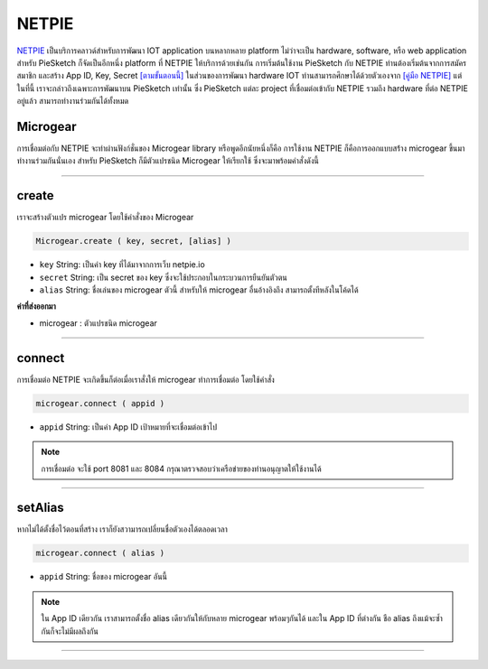.. raw:: html

	<script src="https://sketch.netpie.io/widget/p5-widget.js"></script>

NETPIE
======

`NETPIE <https://netpie.io>`_ เป็นบริการคลาวด์สำหรับการพัฒนา IOT application บนหลากหลาย platform ไม่ว่าจะเป็น hardware, software, หรือ web application สำหรับ PieSketch ก็จัดเป็นอีกหนึ่ง platform ที่ NETPIE ให้บริการด้วยเช่นกัน การเริ่มต้นใช้งาน PieSketch กับ NETPIE ท่านต้องเริ่มต้นจากการสมัครสมาชิก และสร้าง App ID, Key, Secret `[ตามขั้นตอนนี้] <https://www.gitbook.com/book/netpie/doc/details>`_  ในส่วนของการพัฒนา hardware IOT ท่านสามารถศึกษาได้ด้วยตัวเองจาก `[คู่มือ NETPIE] <https://www.gitbook.com/@netpie>`_ แต่ในที่นี้ เราจะกล่าวถึงเฉพาะการพัฒนาบน PieSketch เท่านั้น ซึ่ง PieSketch แต่ละ project ที่เชื่อมต่อเข้ากับ NETPIE รวมถึง hardware ที่ต่อ NETPIE อยู่แล้ว สามารถทำงานร่วมกันได้ทั้งหมด

Microgear
---------

การเชื่อมต่อกับ NETPIE จะทำผ่านฟังก์ชั่นของ Microgear library หรือพูดอีกนัยหนึ่งก็คือ การใช้งาน NETPIE ก็คือการออกแบบสร้่าง microgear ขึ้นมาทำงานร่วมกันนั่นเอง สำหรับ PieSketch ก็มีตัวแปรชนิด Microgear ให้เรียกใช้ ซึ่งจะมาพร้อมคำสั่งดังนี้

----

create
------

เราจะสร้างตัวแปร microgear โดยใช้คำสั่งของ Microgear

.. code-block:: javascript

	Microgear.create ( key, secret, [alias] )

- ``key``  String: เป็นค่า key ที่ได้มาจากการเว็บ netpie.io

- ``secret``  String: เป็น secret ของ key ซึ่งจะใช้ประกอบในกระบวนการยืนยันตัวตน 

- ``alias``  String: ชื่อเล่นของ microgear ตัวนี้ สำหรับให้ microgear อื่นอ้างอิงถึง สามารถตั้งทีหลังในโค้ดได้

**ค่าที่ส่งออกมา**

- microgear : ตัวแปรชนิด microgear

.. code-block:: javascript
	:caption: ตัวอย่างการใช้งาน

	var microgear = Microgear.create({
		key: 'M5AT1tW3oEgilr7',
		secret: 'SenjBILrRd4a4coNX8mb9exMT',
		alias:'p5js'
	});

----

connect
-------

การเชื่อมต่อ NETPIE จะเกิดขึ้นก็ต่อเมื่อเราสั่งให้ microgear ทำการเชื่อมต่อ โดยใช้คำสั่ง

.. code-block:: javascript

	microgear.connect ( appid )

- ``appid``  String: เป็นค่า App ID เป้าหมายที่จะเชื่อมต่อเข้าไป

.. code-block:: javascript
	:caption: ตัวอย่างการใช้งาน

	microgear.connect("happyfarm");

.. note::
	การเชื่อมต่อ จะใช้ port  8081 และ 8084 กรุณาตรวจสอบว่าเครือข่ายของท่านอนุญาตให้ใช้งานได้

----

setAlias
--------

หากไม่ได้ตั้งชื่อไว้ตอนที่สร้าง เราก็ยังสวามารถเปลี่ยนชื่อตัวเองได้ตลอดเวลา

.. code-block:: javascript

	microgear.connect ( alias )

- ``appid``  String: ชื่อของ microgear อันนี้

.. code-block:: javascript
	:caption: ตัวอย่างการใช้งาน

	microgear.setAlias("plant");

.. note::
	ใน App ID เดียวกัน เราสามารถตั้งชื่อ alias เดียวกันให้กับหลาย microgear พร้อมๆกันได้ และใน App ID ที่ต่างกัน ชือ alias ถึงแม้จะซ้ำกันก็จะไม่มีผลถึงกัน

----









